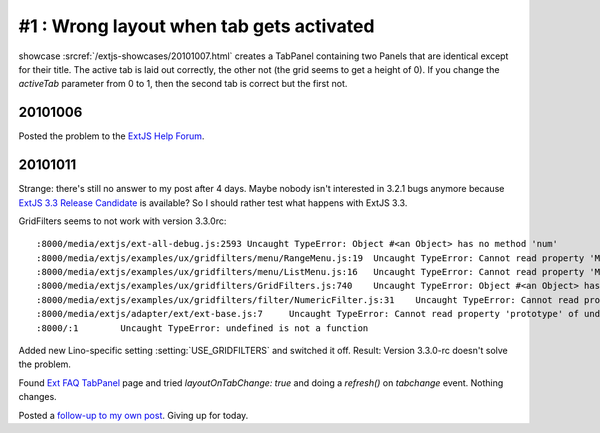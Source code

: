 #1 : Wrong layout when tab gets activated
=========================================

showcase :srcref:`/extjs-showcases/20101007.html` creates a TabPanel containing two Panels that are identical except for their title.
The active tab is laid out correctly, the other not (the grid seems to get a height of 0).
If you change the `activeTab` parameter from 0 to 1, then the second tab is correct but the first not.

20101006
--------

Posted the problem to the 
`ExtJS Help Forum
<http://www.sencha.com/forum/showthread.php?111749-Layout-works-for-activeTab-but-not-for-other-tabs>`__.

20101011
--------

Strange: there's still no answer to my post after 4 days.
Maybe nobody isn't interested in 3.2.1 bugs anymore 
because `ExtJS 3.3 Release Candidate 
<http://www.sencha.com/forum/announcement.php?f=40&a=15>`__
is available?
So I should rather test what happens with ExtJS 3.3.

GridFilters seems to not work with version 3.3.0rc::

  :8000/media/extjs/ext-all-debug.js:2593 Uncaught TypeError: Object #<an Object> has no method 'num'
  :8000/media/extjs/examples/ux/gridfilters/menu/RangeMenu.js:19  Uncaught TypeError: Cannot read property 'Menu' of undefined
  :8000/media/extjs/examples/ux/gridfilters/menu/ListMenu.js:16   Uncaught TypeError: Cannot read property 'Menu' of undefined
  :8000/media/extjs/examples/ux/gridfilters/GridFilters.js:740    Uncaught TypeError: Object #<an Object> has no method 'preg'
  :8000/media/extjs/examples/ux/gridfilters/filter/NumericFilter.js:31    Uncaught TypeError: Cannot read property 'NumberField' of undefined
  :8000/media/extjs/adapter/ext/ext-base.js:7     Uncaught TypeError: Cannot read property 'prototype' of undefined
  :8000/:1        Uncaught TypeError: undefined is not a function


Added new Lino-specific setting :setting:`USE_GRIDFILTERS` and switched it off.
Result: Version 3.3.0-rc doesn't solve the problem.

Found `Ext FAQ TabPanel <http://www.sencha.com/learn/Ext_FAQ_TabPanel>`__ page and 
tried `layoutOnTabChange: true` and doing a `refresh()` on `tabchange` event. 
Nothing changes.

Posted a `follow-up to my own post
<http://www.sencha.com/forum/showthread.php?111749-Layout-works-for-activeTab-but-not-for-other-tabs&p=523523#post523523>`__.
Giving up for today.
